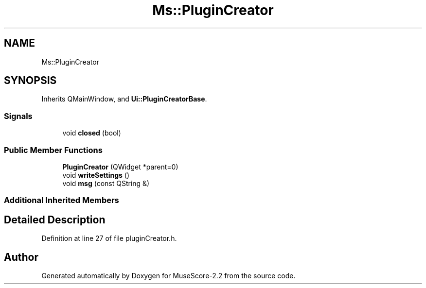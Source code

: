 .TH "Ms::PluginCreator" 3 "Mon Jun 5 2017" "MuseScore-2.2" \" -*- nroff -*-
.ad l
.nh
.SH NAME
Ms::PluginCreator
.SH SYNOPSIS
.br
.PP
.PP
Inherits QMainWindow, and \fBUi::PluginCreatorBase\fP\&.
.SS "Signals"

.in +1c
.ti -1c
.RI "void \fBclosed\fP (bool)"
.br
.in -1c
.SS "Public Member Functions"

.in +1c
.ti -1c
.RI "\fBPluginCreator\fP (QWidget *parent=0)"
.br
.ti -1c
.RI "void \fBwriteSettings\fP ()"
.br
.ti -1c
.RI "void \fBmsg\fP (const QString &)"
.br
.in -1c
.SS "Additional Inherited Members"
.SH "Detailed Description"
.PP 
Definition at line 27 of file pluginCreator\&.h\&.

.SH "Author"
.PP 
Generated automatically by Doxygen for MuseScore-2\&.2 from the source code\&.
